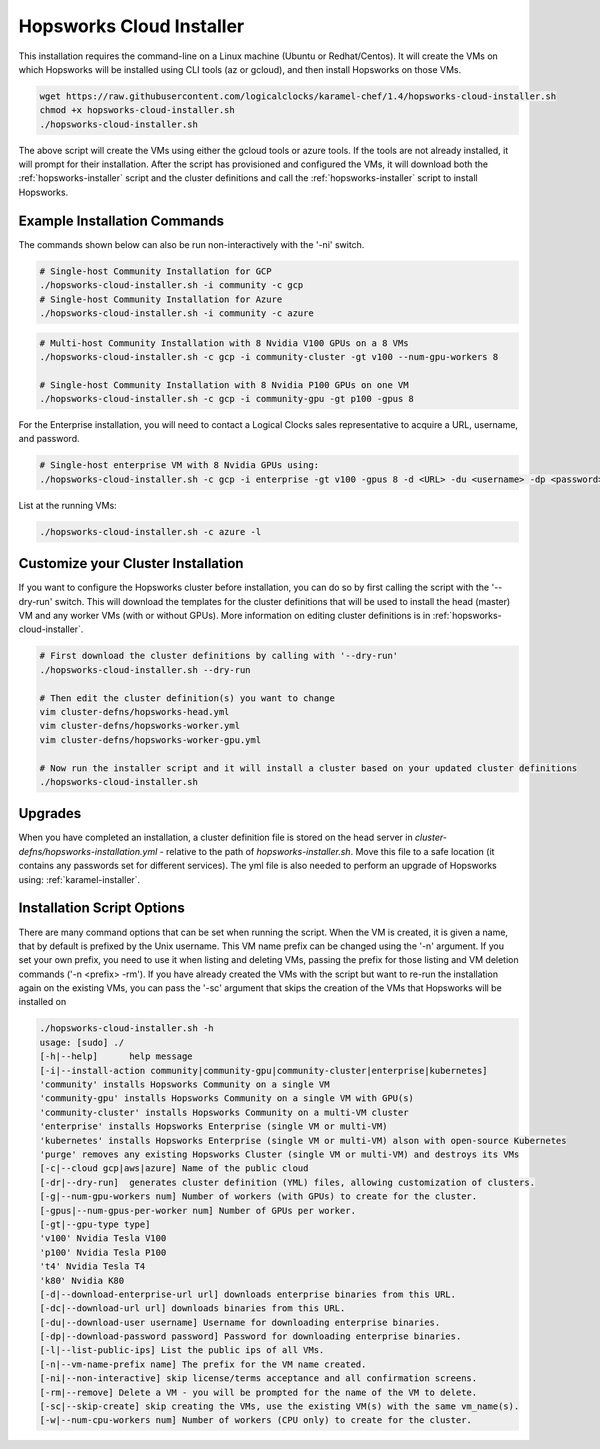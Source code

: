 .. _hopsworks-cloud-installer:

==========================================================
Hopsworks Cloud Installer
==========================================================

This installation requires the command-line on a  Linux machine (Ubuntu or Redhat/Centos). It will create the VMs on which Hopsworks will be installed using CLI tools (az or gcloud), and then install Hopsworks on those VMs. 


.. code-block:: bash

   wget https://raw.githubusercontent.com/logicalclocks/karamel-chef/1.4/hopsworks-cloud-installer.sh
   chmod +x hopsworks-cloud-installer.sh
   ./hopsworks-cloud-installer.sh
   
The above script will create the VMs using either the gcloud tools or azure tools. If the tools are not already installed, it will prompt for their installation. After the script has provisioned and configured the VMs, it will download both the :ref:`hopsworks-installer` script and the cluster definitions and call the :ref:`hopsworks-installer` script to install Hopsworks.

Example Installation Commands
-------------------------------------

The commands shown below can also be run non-interactively with the '-ni' switch.

.. code-block:: bash

   # Single-host Community Installation for GCP
   ./hopsworks-cloud-installer.sh -i community -c gcp
   # Single-host Community Installation for Azure
   ./hopsworks-cloud-installer.sh -i community -c azure


.. code-block:: bash

   # Multi-host Community Installation with 8 Nvidia V100 GPUs on a 8 VMs
   ./hopsworks-cloud-installer.sh -c gcp -i community-cluster -gt v100 --num-gpu-workers 8

   # Single-host Community Installation with 8 Nvidia P100 GPUs on one VM
   ./hopsworks-cloud-installer.sh -c gcp -i community-gpu -gt p100 -gpus 8


For the Enterprise installation, you will need to contact a Logical Clocks sales representative to acquire a URL, username, and password.

.. code-block:: bash

   # Single-host enterprise VM with 8 Nvidia GPUs using:
   ./hopsworks-cloud-installer.sh -c gcp -i enterprise -gt v100 -gpus 8 -d <URL> -du <username> -dp <password>


List at the running VMs:

.. code-block:: bash

   ./hopsworks-cloud-installer.sh -c azure -l
   

Customize your Cluster Installation
-------------------------------------

If you want to configure the Hopsworks cluster before installation, you can do so by first calling the script with the '--dry-run' switch. This will download the templates for the cluster definitions that will be used to install the head (master) VM and any worker VMs (with or without GPUs). More information on editing cluster definitions is in :ref:`hopsworks-cloud-installer`.

.. code-block:: bash

   # First download the cluster definitions by calling with '--dry-run'
   ./hopsworks-cloud-installer.sh --dry-run

   # Then edit the cluster definition(s) you want to change
   vim cluster-defns/hopsworks-head.yml
   vim cluster-defns/hopsworks-worker.yml   
   vim cluster-defns/hopsworks-worker-gpu.yml
		
   # Now run the installer script and it will install a cluster based on your updated cluster definitions
   ./hopsworks-cloud-installer.sh    


Upgrades
-----------------------------------------------------------------

When you have completed an installation, a cluster definition file is stored on the head server in `cluster-defns/hopsworks-installation.yml` - relative to the path of `hopsworks-installer.sh`. Move this file to a safe location (it contains any passwords set for different services). The yml file is also needed to perform an upgrade of Hopsworks using: :ref:`karamel-installer`.

   
Installation Script Options
-------------------------------------

There are many command options that can be set when running the script. When the VM is created, it is given a name, that by default is prefixed by the Unix username. This VM name prefix can be changed using the '-n' argument. If you set your own prefix, you need to use it when listing and deleting VMs, passing the prefix for those listing and VM deletion commands ('-n <prefix> -rm'). If you have already created the VMs with the script but want to re-run the installation again on the existing VMs, you can pass the '-sc' argument that skips the creation of the VMs that Hopsworks will be installed on

.. code-block:: bash
		
  ./hopsworks-cloud-installer.sh -h
  usage: [sudo] ./
  [-h|--help]      help message
  [-i|--install-action community|community-gpu|community-cluster|enterprise|kubernetes]
  'community' installs Hopsworks Community on a single VM
  'community-gpu' installs Hopsworks Community on a single VM with GPU(s)
  'community-cluster' installs Hopsworks Community on a multi-VM cluster
  'enterprise' installs Hopsworks Enterprise (single VM or multi-VM)
  'kubernetes' installs Hopsworks Enterprise (single VM or multi-VM) alson with open-source Kubernetes
  'purge' removes any existing Hopsworks Cluster (single VM or multi-VM) and destroys its VMs
  [-c|--cloud gcp|aws|azure] Name of the public cloud
  [-dr|--dry-run]  generates cluster definition (YML) files, allowing customization of clusters.
  [-g|--num-gpu-workers num] Number of workers (with GPUs) to create for the cluster.
  [-gpus|--num-gpus-per-worker num] Number of GPUs per worker.
  [-gt|--gpu-type type]
  'v100' Nvidia Tesla V100
  'p100' Nvidia Tesla P100
  't4' Nvidia Tesla T4
  'k80' Nvidia K80
  [-d|--download-enterprise-url url] downloads enterprise binaries from this URL.
  [-dc|--download-url url] downloads binaries from this URL.
  [-du|--download-user username] Username for downloading enterprise binaries.
  [-dp|--download-password password] Password for downloading enterprise binaries.
  [-l|--list-public-ips] List the public ips of all VMs.
  [-n|--vm-name-prefix name] The prefix for the VM name created.
  [-ni|--non-interactive] skip license/terms acceptance and all confirmation screens.
  [-rm|--remove] Delete a VM - you will be prompted for the name of the VM to delete.
  [-sc|--skip-create] skip creating the VMs, use the existing VM(s) with the same vm_name(s).
  [-w|--num-cpu-workers num] Number of workers (CPU only) to create for the cluster.

